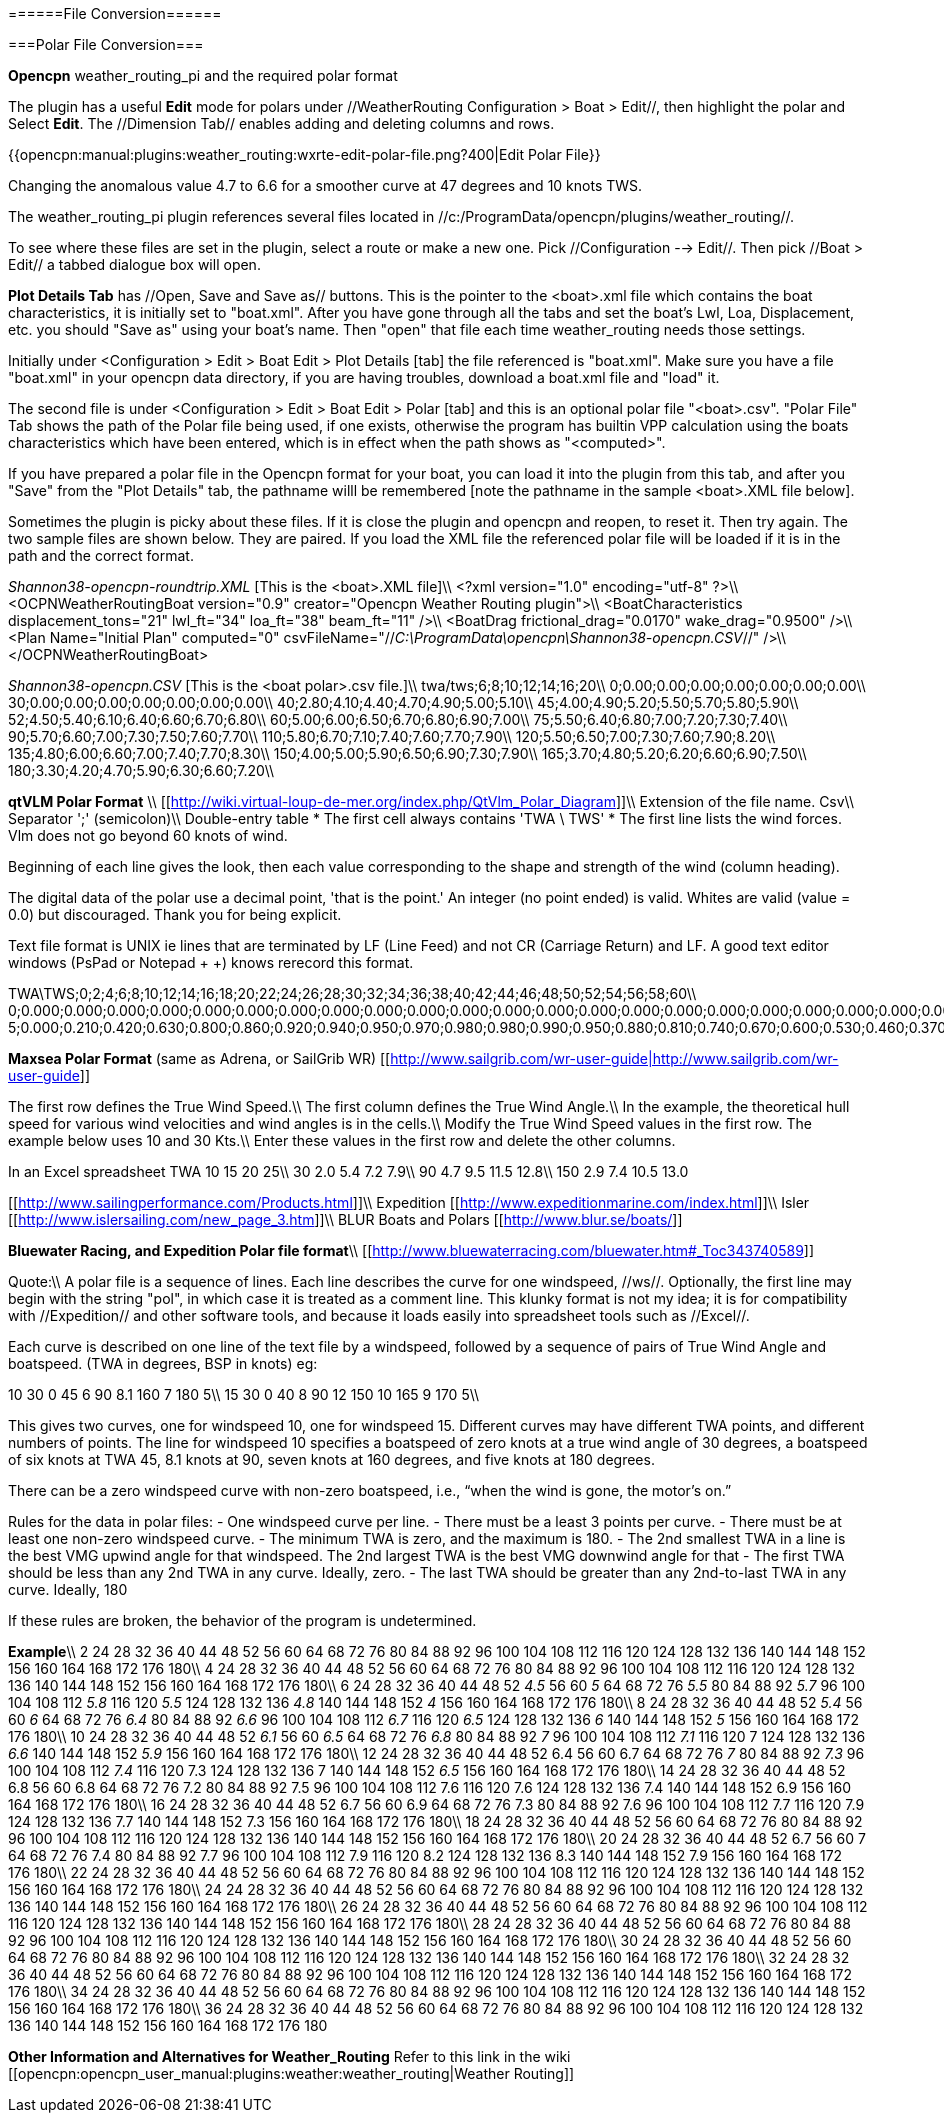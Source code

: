 
======File Conversion======

===Polar File Conversion===

**Opencpn** weather_routing_pi and the required polar format

The plugin has a useful **Edit** mode for polars under //WeatherRouting Configuration > Boat > Edit//, then highlight the polar and Select **Edit**.
The //Dimension Tab// enables adding and deleting columns and rows.

{{opencpn:manual:plugins:weather_routing:wxrte-edit-polar-file.png?400|Edit Polar File}}

Changing the anomalous value 4.7 to 6.6 for a smoother curve at 47 degrees and 10 knots TWS.


The weather_routing_pi plugin references several files located in //c:/ProgramData/opencpn/plugins/weather_routing//.

To see where these files are set in the plugin, select a route or make a new one. Pick //Configuration --> Edit//.
Then pick //Boat > Edit// a tabbed dialogue box will open.

**Plot Details Tab** has //Open, Save and Save as// buttons. This is the pointer to the <boat>.xml file which contains the boat characteristics, it is initially set to "boat.xml". After you have gone through all the tabs and set the boat's Lwl, Loa, Displacement, etc. you should "Save as" using your boat's name. Then "open" that file each time weather_routing needs those settings.

Initially under <Configuration > Edit > Boat Edit > Plot Details [tab] the file referenced is "boat.xml". 
Make sure you have a file "boat.xml" in your opencpn data directory, if you are having troubles, download a boat.xml file and "load" it.

The second file is under <Configuration > Edit > Boat Edit > Polar [tab] and this is an optional polar file "<boat>.csv". "Polar File" Tab shows the path of the Polar file being used, if one exists, otherwise the program has builtin VPP calculation using the boats characteristics which have been entered, which is in effect when the path shows as "<computed>". 

If you have prepared a polar file in the Opencpn format for your boat, you can load it into the plugin from this tab, and after you "Save" from the "Plot Details" tab, the pathname willl be remembered [note the pathname in the sample <boat>.XML file below].

Sometimes the plugin is picky about these files. If it is close the plugin and opencpn and reopen, to reset it. Then try again. The two sample files are shown below. They are paired. If you load the XML file the referenced polar file will be loaded if it is in the path and the correct format.

__Shannon38-opencpn-r____oundtrip.XML__ [This is the <boat>.XML file]\\
<?xml version="1.0" encoding="utf-8" ?>\\
<OCPNWeatherRoutingBoat version="0.9" creator="Opencpn Weather Routing plugin">\\
<BoatCharacteristics displacement_tons="21" lwl_ft="34" loa_ft="38" beam_ft="11" />\\
<BoatDrag frictional_drag="0.0170" wake_drag="0.9500" />\\
<Plan Name="Initial Plan" computed="0" csvFileName="//__C:\ProgramData\opencpn\Shannon38-opencpn.CSV__//" />\\
</OCPNWeatherRoutingBoat>

__Shannon38-opencpn.CSV__ [This is the <boat polar>.csv file.]\\
twa/tws;6;8;10;12;14;16;20\\
0;0.00;0.00;0.00;0.00;0.00;0.00;0.00\\
30;0.00;0.00;0.00;0.00;0.00;0.00;0.00\\
40;2.80;4.10;4.40;4.70;4.90;5.00;5.10\\
45;4.00;4.90;5.20;5.50;5.70;5.80;5.90\\
52;4.50;5.40;6.10;6.40;6.60;6.70;6.80\\
60;5.00;6.00;6.50;6.70;6.80;6.90;7.00\\
75;5.50;6.40;6.80;7.00;7.20;7.30;7.40\\
90;5.70;6.60;7.00;7.30;7.50;7.60;7.70\\
110;5.80;6.70;7.10;7.40;7.60;7.70;7.90\\
120;5.50;6.50;7.00;7.30;7.60;7.90;8.20\\
135;4.80;6.00;6.60;7.00;7.40;7.70;8.30\\
150;4.00;5.00;5.90;6.50;6.90;7.30;7.90\\
165;3.70;4.80;5.20;6.20;6.60;6.90;7.50\\
180;3.30;4.20;4.70;5.90;6.30;6.60;7.20\\


**qtVLM Polar Format** \\
[[http://wiki.virtual-loup-de-mer.org/index.php/QtVlm_Polar_Diagram]]\\
Extension of the file name. Csv\\
Separator ';' (semicolon)\\
Double-entry table
  * The first cell always contains 'TWA \ TWS'
  * The first line lists the wind forces. Vlm does not go beyond 60 knots of wind.

Beginning of each line gives the look, then each value corresponding to the shape and strength of the wind (column heading).

The digital data of the polar use a decimal point, 'that is the point.' An integer (no point ended) is valid.
Whites are valid (value = 0.0) but discouraged. Thank you for being explicit.

Text file format is UNIX ie lines that are terminated by LF (Line Feed) and not CR (Carriage Return) and LF. A good text editor windows (PsPad or Notepad + +) knows rerecord this format.

TWA\TWS;0;2;4;6;8;10;12;14;16;18;20;22;24;26;28;30;32;34;36;38;40;42;44;46;48;50;52;54;56;58;60\\
0;0.000;0.000;0.000;0.000;0.000;0.000;0.000;0.000;0.000;0.000;0.000;0.000;0.000;0.000;0.000;0.000;0.000;0.000;0.000;0.000;0.000;0.000;0.000;0.000;0.000;0.000;0.000;0.000;0.000;0.000;0.000\\
5;0.000;0.210;0.420;0.630;0.800;0.860;0.920;0.940;0.950;0.970;0.980;0.980;0.990;0.950;0.880;0.810;0.740;0.670;0.600;0.530;0.460;0.370;0.280;0.190;0.090;0.000;0.000;0.000;0.000;0.000;0.000\\

=====

**Maxsea Polar Format** (same as Adrena, or SailGrib WR)
[[http://www.sailgrib.com/wr-user-guide|http://www.sailgrib.com/wr-user-guide]]

The first row defines the True Wind Speed.\\
The first column defines the True Wind Angle.\\
In the example, the theoretical hull speed for various wind velocities and wind angles is in the cells.\\
Modify the True Wind Speed values in the first row. The example below uses 10 and 30 Kts.\\
Enter these values in the first row and delete the other columns.

In an Excel spreadsheet
TWA 10 15 20 25\\
30 2.0 5.4 7.2 7.9\\
90 4.7 9.5 11.5 12.8\\
150 2.9 7.4 10.5 13.0


[[http://www.sailingperformance.com/Products.html]]\\
Expedition [[http://www.expeditionmarine.com/index.html]]\\
Isler [[http://www.islersailing.com/new_page_3.htm]]\\
BLUR Boats and Polars [[http://www.blur.se/boats/]]

**Bluewater Racing, and Expedition Polar file format**\\
[[http://www.bluewaterracing.com/bluewater.htm#_Toc343740589]]
 
Quote:\\
A polar file is a sequence of lines. Each line describes the curve for one windspeed, //ws//. Optionally, the first line may begin with the string "pol", in which case it is treated as a comment line. This klunky format is not my idea; it is for compatibility with //Expedition// and other software tools, and because it loads easily into spreadsheet tools such as //Excel//.

Each curve is described on one line of the text file by a windspeed, followed by a sequence of pairs of True Wind Angle and boatspeed. (TWA in degrees, BSP in knots)
eg: 

10 30 0 45 6 90 8.1 160 7 180 5\\
15 30 0 40 8 90 12 150 10 165 9 170 5\\

This gives two curves, one for windspeed 10, one for windspeed 15. Different curves may have different TWA points, and different numbers of points. The line for windspeed 10 specifies a boatspeed of zero knots at a true wind angle of 30 degrees, a boatspeed of six knots at TWA 45, 8.1 knots at 90, seven knots at 160 degrees, and five knots at 180 degrees.

There can be a zero windspeed curve with non-zero boatspeed, i.e., “when the wind is gone, the motor's on.”

Rules for the data in polar files:
  - One windspeed curve per line.
  - There must be a least 3 points per curve.
  - There must be at least one non-zero windspeed curve.
  - The minimum TWA is zero, and the maximum is 180.
  - The 2nd smallest TWA in a line is the best VMG upwind angle for that windspeed. The 2nd largest TWA is the best VMG downwind angle for that 
  - The first TWA should be less than any 2nd TWA in any curve. Ideally, zero.
  - The last TWA should be greater than any 2nd-to-last TWA in any curve. Ideally, 180

If these rules are broken, the behavior of the program is undetermined.

**Example**\\
2 24 28 32 36 40 44 48 52 56 60 64 68 72 76 80 84 88 92 96 100 104 108 112 116 120 124 128 132 136 140 144 148 152 156 160 164 168 172 176 180\\
4 24 28 32 36 40 44 48 52 56 60 64 68 72 76 80 84 88 92 96 100 104 108 112 116 120 124 128 132 136 140 144 148 152 156 160 164 168 172 176 180\\
6 24 28 32 36 40 44 48 52 __4.5__ 56 60 __5__ 64 68 72 76 __5.5__ 80 84 88 92 __5.7__ 96 100 104 108 112 __5.8__ 116 120 __5.5__ 124 128 132 136 __4.8__ 140 144 148 152 __4__ 156 160 164 168 172 176 180\\
8 24 28 32 36 40 44 48 52 __5.4__ 56 60 __6__ 64 68 72 76 __6.4__ 80 84 88 92 __6.6__ 96 100 104 108 112__ 6.7__ 116 120 __6.5__ 124 128 132 136 __6__ 140 144 148 152 __5__ 156 160 164 168 172 176 180\\
10 24 28 32 36 40 44 48 52 __6.1__ 56 60 __6.5__ 64 68 72 76 __6.8__ 80 84 88 92__ 7__ 96 100 104 108 112 __7.1__ 116 120 7 124 128 132 136 __6.6__ 140 144 148 152 __5.9__ 156 160 164 168 172 176 180\\
12 24 28 32 36 40 44 48 52 6.4 56 60 6.7 64 68 72 76__ 7__ 80 84 88 92 __7.3__ 96 100 104 108 112 __7.4__ 116 120 7.3 124 128 132 136 7 140 144 148 152 __6.5__ 156 160 164 168 172 176 180\\
14 24 28 32 36 40 44 48 52 6.8 56 60 6.8 64 68 72 76 7.2 80 84 88 92 7.5 96 100 104 108 112 7.6 116 120 7.6 124 128 132 136 7.4 140 144 148 152 6.9 156 160 164 168 172 176 180\\
16 24 28 32 36 40 44 48 52 6.7 56 60 6.9 64 68 72 76 7.3 80 84 88 92 7.6 96 100 104 108 112 7.7 116 120 7.9 124 128 132 136 7.7 140 144 148 152 7.3 156 160 164 168 172 176 180\\
18 24 28 32 36 40 44 48 52 56 60 64 68 72 76 80 84 88 92 96 100 104 108 112 116 120 124 128 132 136 140 144 148 152 156 160 164 168 172 176 180\\
20 24 28 32 36 40 44 48 52 6.7 56 60 7 64 68 72 76 7.4 80 84 88 92 7.7 96 100 104 108 112 7.9 116 120 8.2 124 128 132 136 8.3 140 144 148 152 7.9 156 160 164 168 172 176 180\\
22 24 28 32 36 40 44 48 52 56 60 64 68 72 76 80 84 88 92 96 100 104 108 112 116 120 124 128 132 136 140 144 148 152 156 160 164 168 172 176 180\\
24 24 28 32 36 40 44 48 52 56 60 64 68 72 76 80 84 88 92 96 100 104 108 112 116 120 124 128 132 136 140 144 148 152 156 160 164 168 172 176 180\\
26 24 28 32 36 40 44 48 52 56 60 64 68 72 76 80 84 88 92 96 100 104 108 112 116 120 124 128 132 136 140 144 148 152 156 160 164 168 172 176 180\\
28 24 28 32 36 40 44 48 52 56 60 64 68 72 76 80 84 88 92 96 100 104 108 112 116 120 124 128 132 136 140 144 148 152 156 160 164 168 172 176 180\\
30 24 28 32 36 40 44 48 52 56 60 64 68 72 76 80 84 88 92 96 100 104 108 112 116 120 124 128 132 136 140 144 148 152 156 160 164 168 172 176 180\\
32 24 28 32 36 40 44 48 52 56 60 64 68 72 76 80 84 88 92 96 100 104 108 112 116 120 124 128 132 136 140 144 148 152 156 160 164 168 172 176 180\\
34 24 28 32 36 40 44 48 52 56 60 64 68 72 76 80 84 88 92 96 100 104 108 112 116 120 124 128 132 136 140 144 148 152 156 160 164 168 172 176 180\\
36 24 28 32 36 40 44 48 52 56 60 64 68 72 76 80 84 88 92 96 100 104 108 112 116 120 124 128 132 136 140 144 148 152 156 160 164 168 172 176 180

**Other Information and Alternatives for Weather_Routing** 
Refer to this link in the wiki [[opencpn:opencpn_user_manual:plugins:weather:weather_routing|Weather Routing]]
